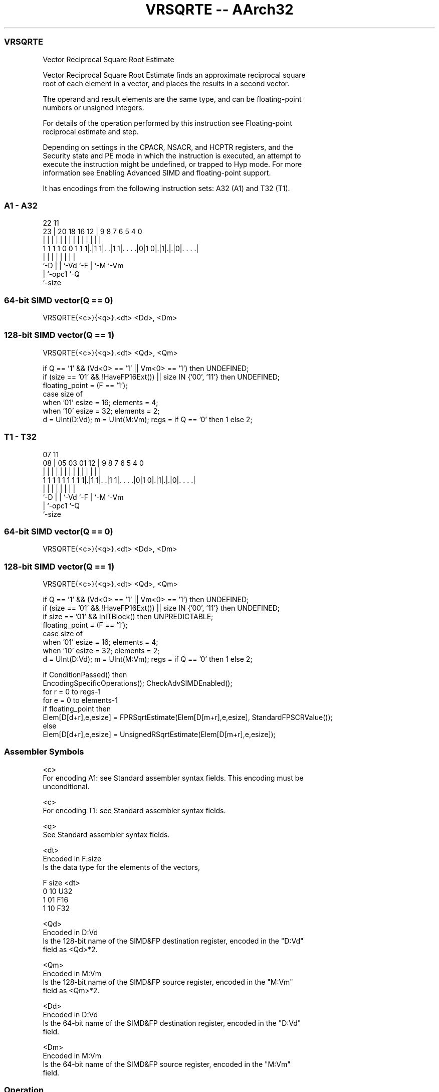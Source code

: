 .nh
.TH "VRSQRTE -- AArch32" "7" " "  "instruction" "fpsimd"
.SS VRSQRTE
 Vector Reciprocal Square Root Estimate

 Vector Reciprocal Square Root Estimate finds an approximate reciprocal square
 root of each element in a vector, and places the results in a second vector.

 The operand and result elements are the same type, and can be floating-point
 numbers or unsigned integers.

 For details of the operation performed by this instruction see Floating-point
 reciprocal estimate and step.

 Depending on settings in the CPACR, NSACR, and HCPTR registers, and the
 Security state and PE mode in which the instruction is executed, an attempt to
 execute the instruction might be undefined, or trapped to Hyp mode. For more
 information see Enabling Advanced SIMD and floating-point support.


It has encodings from the following instruction sets:  A32 (A1) and  T32 (T1).

.SS A1 - A32
 
                                                                   
                                                                   
                     22                    11                      
                   23 |  20  18  16      12 |   9 8 7 6 5 4       0
                    | |   |   |   |       | |   | | | | | |       |
   1 1 1 1 0 0 1 1 1|.|1 1|. .|1 1|. . . .|0|1 0|.|1|.|.|0|. . . .|
                    |     |   |   |             |   | |   |
                    `-D   |   |   `-Vd          `-F | `-M `-Vm
                          |   `-opc1                `-Q
                          `-size
  
  
 
.SS 64-bit SIMD vector(Q == 0)
 
 VRSQRTE{<c>}{<q>}.<dt> <Dd>, <Dm>
.SS 128-bit SIMD vector(Q == 1)
 
 VRSQRTE{<c>}{<q>}.<dt> <Qd>, <Qm>
 
 if Q == '1' && (Vd<0> == '1' || Vm<0> == '1') then UNDEFINED;
 if (size == '01' && !HaveFP16Ext()) || size IN {'00', '11'} then UNDEFINED;
 floating_point = (F == '1');
 case size of
     when '01' esize = 16; elements = 4;
     when '10' esize = 32; elements = 2;
 d = UInt(D:Vd);  m = UInt(M:Vm);  regs = if Q == '0' then 1 else 2;
.SS T1 - T32
 
                                                                   
                                                                   
                     07                    11                      
                   08 |  05  03  01      12 |   9 8 7 6 5 4       0
                    | |   |   |   |       | |   | | | | | |       |
   1 1 1 1 1 1 1 1 1|.|1 1|. .|1 1|. . . .|0|1 0|.|1|.|.|0|. . . .|
                    |     |   |   |             |   | |   |
                    `-D   |   |   `-Vd          `-F | `-M `-Vm
                          |   `-opc1                `-Q
                          `-size
  
  
 
.SS 64-bit SIMD vector(Q == 0)
 
 VRSQRTE{<c>}{<q>}.<dt> <Dd>, <Dm>
.SS 128-bit SIMD vector(Q == 1)
 
 VRSQRTE{<c>}{<q>}.<dt> <Qd>, <Qm>
 
 if Q == '1' && (Vd<0> == '1' || Vm<0> == '1') then UNDEFINED;
 if (size == '01' && !HaveFP16Ext()) || size IN {'00', '11'} then UNDEFINED;
 if size == '01' && InITBlock()  then UNPREDICTABLE;
 floating_point = (F == '1');
 case size of
     when '01' esize = 16; elements = 4;
     when '10' esize = 32; elements = 2;
 d = UInt(D:Vd);  m = UInt(M:Vm);  regs = if Q == '0' then 1 else 2;
 
 if ConditionPassed() then
     EncodingSpecificOperations();  CheckAdvSIMDEnabled();
     for r = 0 to regs-1
         for e = 0 to elements-1
             if floating_point then
                 Elem[D[d+r],e,esize] = FPRSqrtEstimate(Elem[D[m+r],e,esize], StandardFPSCRValue());
             else
                 Elem[D[d+r],e,esize] = UnsignedRSqrtEstimate(Elem[D[m+r],e,esize]);
 

.SS Assembler Symbols

 <c>
  For encoding A1: see Standard assembler syntax fields. This encoding must be
  unconditional.

 <c>
  For encoding T1: see Standard assembler syntax fields.

 <q>
  See Standard assembler syntax fields.

 <dt>
  Encoded in F:size
  Is the data type for the elements of the vectors,

  F size <dt> 
  0 10   U32  
  1 01   F16  
  1 10   F32  

 <Qd>
  Encoded in D:Vd
  Is the 128-bit name of the SIMD&FP destination register, encoded in the "D:Vd"
  field as <Qd>*2.

 <Qm>
  Encoded in M:Vm
  Is the 128-bit name of the SIMD&FP source register, encoded in the "M:Vm"
  field as <Qm>*2.

 <Dd>
  Encoded in D:Vd
  Is the 64-bit name of the SIMD&FP destination register, encoded in the "D:Vd"
  field.

 <Dm>
  Encoded in M:Vm
  Is the 64-bit name of the SIMD&FP source register, encoded in the "M:Vm"
  field.



.SS Operation

 if ConditionPassed() then
     EncodingSpecificOperations();  CheckAdvSIMDEnabled();
     for r = 0 to regs-1
         for e = 0 to elements-1
             if floating_point then
                 Elem[D[d+r],e,esize] = FPRSqrtEstimate(Elem[D[m+r],e,esize], StandardFPSCRValue());
             else
                 Elem[D[d+r],e,esize] = UnsignedRSqrtEstimate(Elem[D[m+r],e,esize]);

